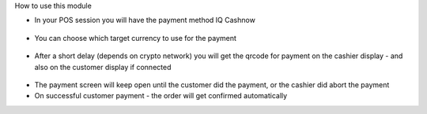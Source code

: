How to use this module

* In your POS session you will have the payment method IQ Cashnow

.. figure:: https://raw.githubusercontent.com/Callino/iqcashnow/12.0/pos_iqcashnow/static/screenshots/payment_screen.png
   :alt: POS Payment screen
   :width: 80 %
   :align: center

* You can choose which target currency to use for the payment

.. figure:: https://raw.githubusercontent.com/Callino/iqcashnow/12.0/pos_iqcashnow/static/screenshots/select_currency.png
   :alt: POS Payment screen
   :width: 80 %
   :align: center

* After a short delay (depends on crypto network) you will get the qrcode for payment on the cashier display - and also on the customer display if connected

.. figure:: https://raw.githubusercontent.com/Callino/iqcashnow/12.0/pos_iqcashnow/static/screenshots/pay_with_qrcode.png
   :alt: POS Payment screen
   :width: 80 %
   :align: center

* The payment screen will keep open until the customer did the payment, or the cashier did abort the payment

* On successful customer payment - the order will get confirmed automatically